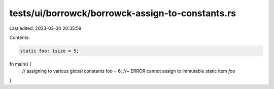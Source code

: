 tests/ui/borrowck/borrowck-assign-to-constants.rs
=================================================

Last edited: 2023-03-30 20:35:59

Contents:

.. code-block:: rs

    static foo: isize = 5;

fn main() {
    // assigning to various global constants
    foo = 6; //~ ERROR cannot assign to immutable static item `foo`
}


